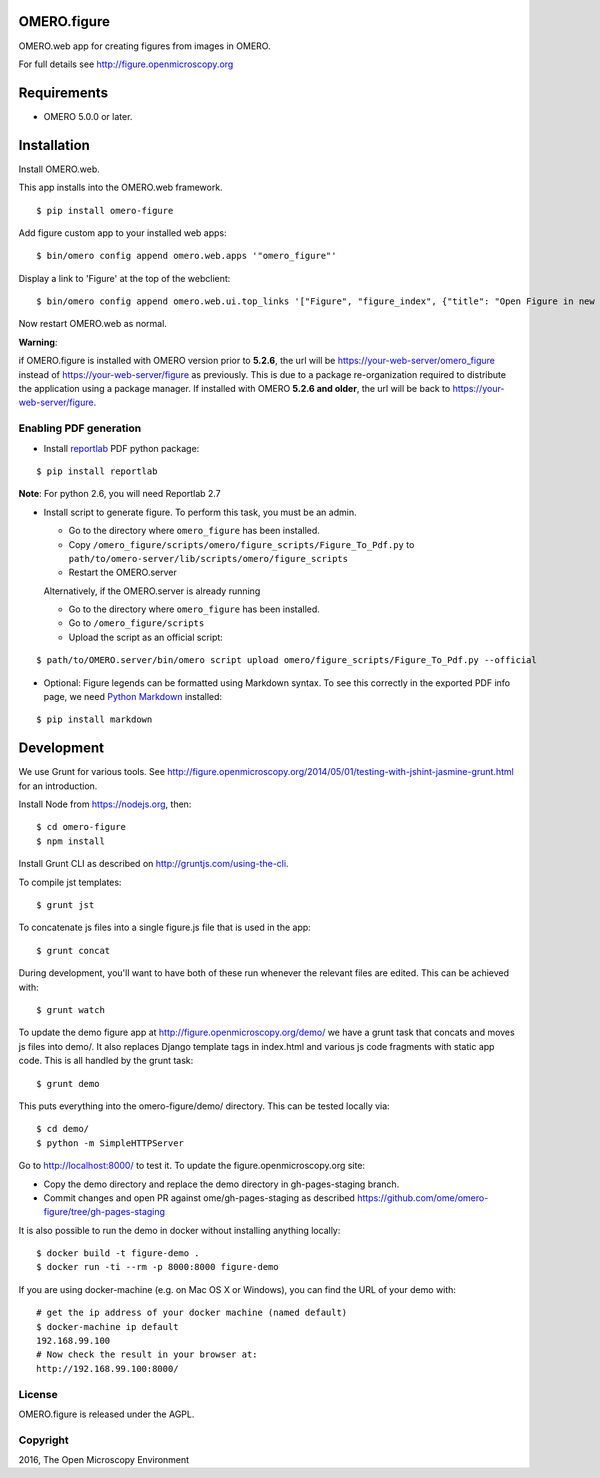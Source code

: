 .. image:: https://travis-ci.org/ome/omero-figure.svg?branch=master
    :target: https://travis-ci.org/ome/omero-figure

.. image:: https://badge.fury.io/py/omero-figure.svg
    :target: https://badge.fury.io/py/omero-figure


OMERO.figure
============

OMERO.web app for creating figures from images in OMERO.

For full details see http://figure.openmicroscopy.org


Requirements
============

* OMERO 5.0.0 or later.

Installation
============

Install OMERO.web.

This app installs into the OMERO.web framework.

::

    $ pip install omero-figure

Add figure custom app to your installed web apps:

::

    $ bin/omero config append omero.web.apps '"omero_figure"'

Display a link to 'Figure' at the top of the webclient:

::

    $ bin/omero config append omero.web.ui.top_links '["Figure", "figure_index", {"title": "Open Figure in new tab", "target": "figure"}]' 

Now restart OMERO.web as normal.

**Warning**:

if OMERO.figure is installed with OMERO version prior to **5.2.6**,
the url will be https://your-web-server/omero_figure instead of https://your-web-server/figure as previously. This is due to a package re-organization required to distribute the application using a package manager.
If installed with OMERO **5.2.6 and older**, the url will be back to https://your-web-server/figure.


Enabling PDF generation
-----------------------

* Install `reportlab <https://bitbucket.org/rptlab/reportlab>`_ PDF python package:

::

    $ pip install reportlab

**Note**: For python 2.6, you will need Reportlab 2.7


* Install script to generate figure. To perform this task, you must be an admin.

  - Go to the directory where ``omero_figure`` has been installed.
  - Copy ``/omero_figure/scripts/omero/figure_scripts/Figure_To_Pdf.py`` to ``path/to/omero-server/lib/scripts/omero/figure_scripts``
  - Restart the OMERO.server

  Alternatively, if the OMERO.server is already running

  - Go to the directory where ``omero_figure`` has been installed.
  - Go to ``/omero_figure/scripts``
  - Upload the script as an official script:

::

        $ path/to/OMERO.server/bin/omero script upload omero/figure_scripts/Figure_To_Pdf.py --official

* Optional: Figure legends can be formatted using Markdown syntax. To see this correctly in the exported PDF info page, we need `Python Markdown <https://pythonhosted.org/Markdown/index.html>`_ installed:

::

    $ pip install markdown

Development
===========

We use Grunt for various tools.
See http://figure.openmicroscopy.org/2014/05/01/testing-with-jshint-jasmine-grunt.html
for an introduction.

Install Node from https://nodejs.org, then:

::

    $ cd omero-figure
    $ npm install

Install Grunt CLI as described on http://gruntjs.com/using-the-cli.

To compile jst templates:

::

	$ grunt jst

To concatenate js files into a single figure.js file that is used in the app:

::

    $ grunt concat

During development, you'll want to have both of these run whenever the relevant files are edited.
This can be achieved with:

::

	$ grunt watch

To update the demo figure app at http://figure.openmicroscopy.org/demo/
we have a grunt task that concats and moves js files into demo/.
It also replaces Django template tags in index.html and various js code
fragments with static app code. This is all handled by the grunt task:

::

    $ grunt demo

This puts everything into the omero-figure/demo/ directory.
This can be tested locally via:

::

    $ cd demo/
    $ python -m SimpleHTTPServer

Go to http://localhost:8000/ to test it.
To update the figure.openmicroscopy.org site:

- Copy the demo directory and replace the demo directory in gh-pages-staging branch.
- Commit changes and open PR against ome/gh-pages-staging as described https://github.com/ome/omero-figure/tree/gh-pages-staging

It is also possible to run the demo in docker without installing anything locally:

::

    $ docker build -t figure-demo .
    $ docker run -ti --rm -p 8000:8000 figure-demo

If you are using docker-machine (e.g. on Mac OS X or Windows), you can find the URL of your demo with:

::

    # get the ip address of your docker machine (named default)
    $ docker-machine ip default
    192.168.99.100
    # Now check the result in your browser at:
    http://192.168.99.100:8000/


License
-------

OMERO.figure is released under the AGPL.

Copyright
---------

2016, The Open Microscopy Environment
